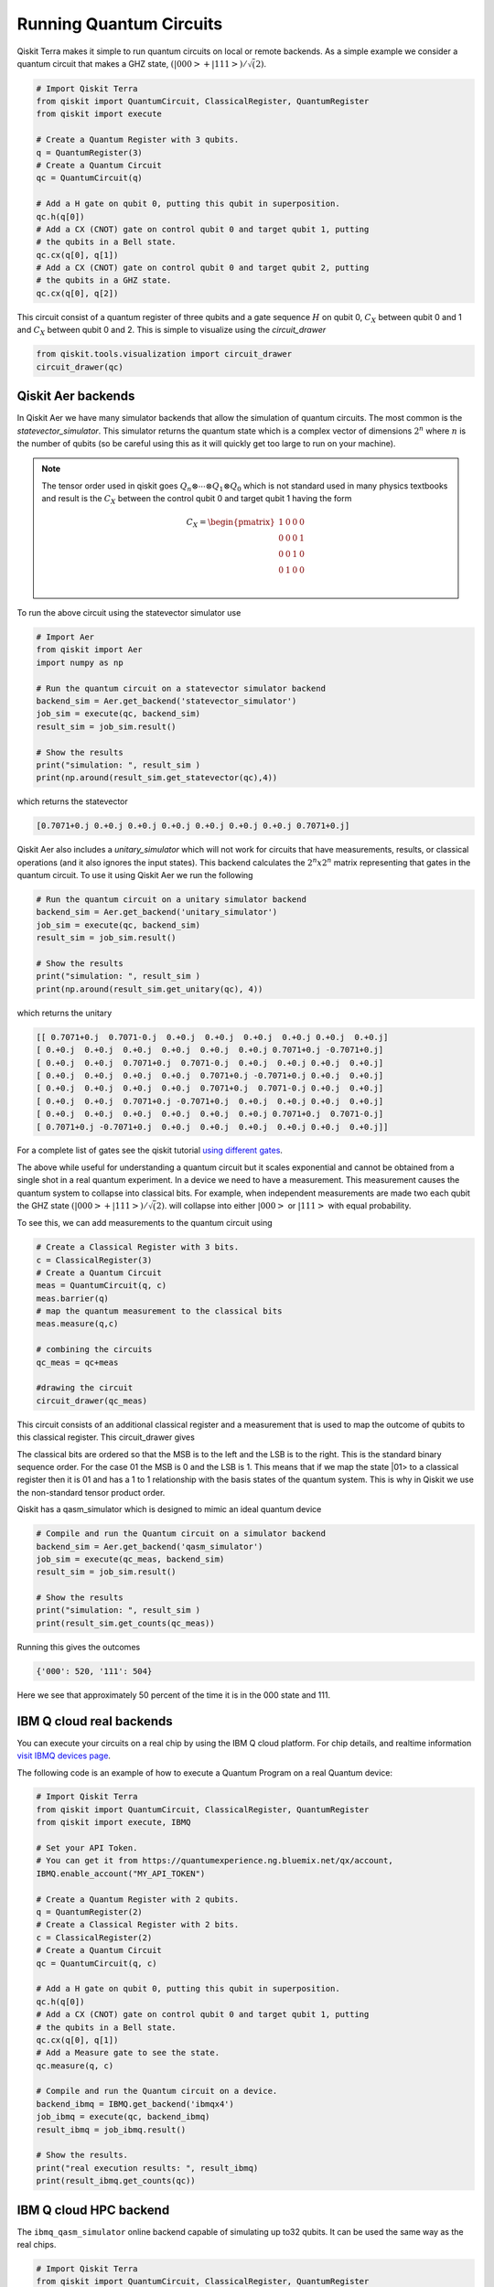 ========================
Running Quantum Circuits
========================

Qiskit Terra makes it simple to run quantum circuits on local or remote backends. As a simple example 
we consider a quantum circuit that makes a GHZ state, :math:`(|000>+|111>)/\sqrt(2)`. 

.. code-block:: python

    # Import Qiskit Terra
    from qiskit import QuantumCircuit, ClassicalRegister, QuantumRegister
    from qiskit import execute

    # Create a Quantum Register with 3 qubits.
    q = QuantumRegister(3)
    # Create a Quantum Circuit
    qc = QuantumCircuit(q)

    # Add a H gate on qubit 0, putting this qubit in superposition.
    qc.h(q[0])
    # Add a CX (CNOT) gate on control qubit 0 and target qubit 1, putting
    # the qubits in a Bell state.
    qc.cx(q[0], q[1])
    # Add a CX (CNOT) gate on control qubit 0 and target qubit 2, putting
    # the qubits in a GHZ state.
    qc.cx(q[0], q[2])

This circuit consist of a quantum register of three qubits and a gate 
sequence :math:`H` on qubit 0, :math:`C_X` between qubit 0 and 1 and :math:`C_X` 
between qubit 0 and 2. This is simple to visualize using the `circuit_drawer`

.. code-block:: python

    from qiskit.tools.visualization import circuit_drawer
    circuit_drawer(qc)

.. image:: images/ghz.png
    :width: 300px
    :align: center

-------------------
Qiskit Aer backends
-------------------

In Qiskit Aer we have many simulator backends that allow the simulation of quantum circuits. 
The most common is the `statevector_simulator`. This simulator returns the quantum 
state which is a complex vector of dimensions :math:`2^n` where :math:`n` is the number of qubits 
(so be careful using this as it will 
quickly get too large to run on your machine).

.. note::

    The tensor order used in qiskit goes :math:`Q_n\otimes \cdots  \otimes  Q_1\otimes Q_0` which is not standard 
    used in many physics textbooks and result is the :math:`C_X` between the control qubit 0 and target qubit 
    1 having the form 

    .. math:: 
        
        C_X = \begin{pmatrix} 1 & 0 & 0 & 0 \\  0 & 0 & 0 & 1 \\ 0 & 0 & 1 & 0 \\ 0 & 1 & 0 & 0 \\\end{pmatrix}


To run the above circuit using the statevector simulator use

.. code-block:: python

    # Import Aer
    from qiskit import Aer
    import numpy as np

    # Run the quantum circuit on a statevector simulator backend
    backend_sim = Aer.get_backend('statevector_simulator')
    job_sim = execute(qc, backend_sim)
    result_sim = job_sim.result()

    # Show the results
    print("simulation: ", result_sim )
    print(np.around(result_sim.get_statevector(qc),4))

which returns the statevector 

.. code-block:: python
    
    [0.7071+0.j 0.+0.j 0.+0.j 0.+0.j 0.+0.j 0.+0.j 0.+0.j 0.7071+0.j]

Qiskit Aer also includes a `unitary_simulator` which will not work for circuits that have 
measurements, results, or classical operations (and it also ignores the input states). This backend 
calculates the :math:`2^n x 2^n` matrix representing that gates in the quantum circuit. To use it using Qiskit 
Aer we run the following

.. code-block:: python

    # Run the quantum circuit on a unitary simulator backend
    backend_sim = Aer.get_backend('unitary_simulator')
    job_sim = execute(qc, backend_sim)
    result_sim = job_sim.result()

    # Show the results
    print("simulation: ", result_sim )
    print(np.around(result_sim.get_unitary(qc), 4))

which returns the unitary 

.. code-block:: python

    [[ 0.7071+0.j  0.7071-0.j  0.+0.j  0.+0.j  0.+0.j  0.+0.j 0.+0.j  0.+0.j]
    [ 0.+0.j  0.+0.j  0.+0.j  0.+0.j  0.+0.j  0.+0.j 0.7071+0.j -0.7071+0.j]
    [ 0.+0.j  0.+0.j  0.7071+0.j  0.7071-0.j  0.+0.j  0.+0.j 0.+0.j  0.+0.j]
    [ 0.+0.j  0.+0.j  0.+0.j  0.+0.j  0.7071+0.j -0.7071+0.j 0.+0.j  0.+0.j]
    [ 0.+0.j  0.+0.j  0.+0.j  0.+0.j  0.7071+0.j  0.7071-0.j 0.+0.j  0.+0.j]
    [ 0.+0.j  0.+0.j  0.7071+0.j -0.7071+0.j  0.+0.j  0.+0.j 0.+0.j  0.+0.j]
    [ 0.+0.j  0.+0.j  0.+0.j  0.+0.j  0.+0.j  0.+0.j 0.7071+0.j  0.7071-0.j]
    [ 0.7071+0.j -0.7071+0.j  0.+0.j  0.+0.j  0.+0.j  0.+0.j 0.+0.j  0.+0.j]]

For a complete list of gates see the  qiskit tutorial `using different gates 
<https://nbviewer.jupyter.org/github/Qiskit/qiskit-tutorial/blob/master/qiskit/terra/using_different_gates.ipynb>`_.

The above while useful for understanding a quantum circuit but it scales exponential and 
cannot be obtained from a single shot in a real quantum experiment. In a device we need
to have a measurement. This measurement causes the quantum system to collapse into classical bits. 
For example, when independent measurements are made two each qubit the GHZ state :math:`(|000>+|111>)/\sqrt(2)`. 
will collapse into either :math:`|000>` or :math:`|111>` with equal probability. 

To see this, we can add measurements to the quantum circuit using 

.. code-block:: python

    # Create a Classical Register with 3 bits.
    c = ClassicalRegister(3)
    # Create a Quantum Circuit
    meas = QuantumCircuit(q, c)
    meas.barrier(q)
    # map the quantum measurement to the classical bits
    meas.measure(q,c)

    # combining the circuits
    qc_meas = qc+meas

    #drawing the circuit
    circuit_drawer(qc_meas)

This circuit consists of an additional classical register and a measurement that is used to map the outcome of 
qubits to this classical register. This circuit_drawer gives

.. image:: images/ghz_meas.png
    :width: 300px
    :align: center

The classical bits are ordered so that the MSB is to the left and the LSB is to the right.
This is the standard binary sequence order. For the case 01 the MSB is 0 and the LSB is 1. 
This means that if we map the state |01> to a classical register then it is 01 and has a 1 to 1 
relationship with the basis states of the quantum system. This is why in Qiskit we use 
the non-standard tensor product order.
 
Qiskit has a qasm_simulator which is designed to mimic an ideal quantum device 

.. code-block:: python

    # Compile and run the Quantum circuit on a simulator backend
    backend_sim = Aer.get_backend('qasm_simulator')
    job_sim = execute(qc_meas, backend_sim)
    result_sim = job_sim.result()

    # Show the results
    print("simulation: ", result_sim )
    print(result_sim.get_counts(qc_meas))

Running this gives the outcomes 

.. code-block:: python

    {'000': 520, '111': 504}

Here we see that approximately 50 percent of the time it is in the 000 state and 111. 

-------------------------
IBM Q cloud real backends
-------------------------

You can execute your circuits on a real chip by using the IBM Q cloud platform. For chip details, and 
realtime information `visit IBMQ devices page <https://www.research.ibm.com/ibm-q/technology/devices/>`_.


The following code is an example of how to execute a Quantum Program on a real
Quantum device:

.. code-block:: python

    # Import Qiskit Terra
    from qiskit import QuantumCircuit, ClassicalRegister, QuantumRegister
    from qiskit import execute, IBMQ

    # Set your API Token.
    # You can get it from https://quantumexperience.ng.bluemix.net/qx/account,
    IBMQ.enable_account("MY_API_TOKEN")

    # Create a Quantum Register with 2 qubits.
    q = QuantumRegister(2)
    # Create a Classical Register with 2 bits.
    c = ClassicalRegister(2)
    # Create a Quantum Circuit
    qc = QuantumCircuit(q, c)

    # Add a H gate on qubit 0, putting this qubit in superposition.
    qc.h(q[0])
    # Add a CX (CNOT) gate on control qubit 0 and target qubit 1, putting
    # the qubits in a Bell state.
    qc.cx(q[0], q[1])
    # Add a Measure gate to see the state.
    qc.measure(q, c)

    # Compile and run the Quantum circuit on a device.
    backend_ibmq = IBMQ.get_backend('ibmqx4')
    job_ibmq = execute(qc, backend_ibmq)
    result_ibmq = job_ibmq.result()

    # Show the results.
    print("real execution results: ", result_ibmq)
    print(result_ibmq.get_counts(qc))

-----------------------
IBM Q cloud HPC backend
-----------------------

The ``ibmq_qasm_simulator`` online backend capable of simulating up to32 qubits. It can be used the 
same way as the real chips. 

.. code-block:: python

    # Import Qiskit Terra
    from qiskit import QuantumCircuit, ClassicalRegister, QuantumRegister
    from qiskit import execute, IBMQ

    # Set your API Token.
    # You can get it from https://quantumexperience.ng.bluemix.net/qx/account,
    IBMQ.enable_account("MY_API_TOKEN")

    # Create a Quantum Register with 2 qubits.
    q = QuantumRegister(2)
    # Create a Classical Register with 2 bits.
    c = ClassicalRegister(2)
    # Create a Quantum Circuit
    qc = QuantumCircuit(q, c)

    # Add a H gate on qubit 0, putting this qubit in superposition.
    qc.h(q[0])
    # Add a CX (CNOT) gate on control qubit 0 and target qubit 1, putting
    # the qubits in a Bell state.
    qc.cx(q[0], q[1])
    # Add a Measure gate to see the state.
    qc.measure(q, c)

    # Compile and run the Quantum circuit on a device.
    backend_ibmq = IBMQ.get_backend('ibmq_qasm_simulator')
    job_ibmq_simulator = execute(qc, backend_ibmq)
    result_ibmq_simulator = job_ibmq_simulator.result()

    # Show the results.
    print("HPC simulation results: ", result_ibmq_simulator)
    print(result_ibmq_simulator.get_counts(qc))
